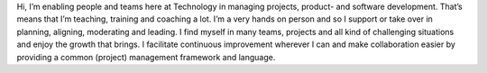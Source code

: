 .. title: Tobias Leonhardt
.. slug: tobias-leonhardt
.. date: 2014/10/27 16:58:00
.. tags:
.. link:
.. description:
.. type: text
.. author_title: Technology Operations Project Manager

Hi, I’m enabling people and teams here at Technology in managing projects, product- and software development. That’s means that I’m teaching, training and coaching a lot. I’m a very hands on person and so I support or take over in planning, aligning, moderating and leading. I find myself in many teams, projects and all kind of challenging situations and enjoy the growth that brings. I facilitate continuous improvement wherever I can and make collaboration easier by providing a common (project) management framework and language.
